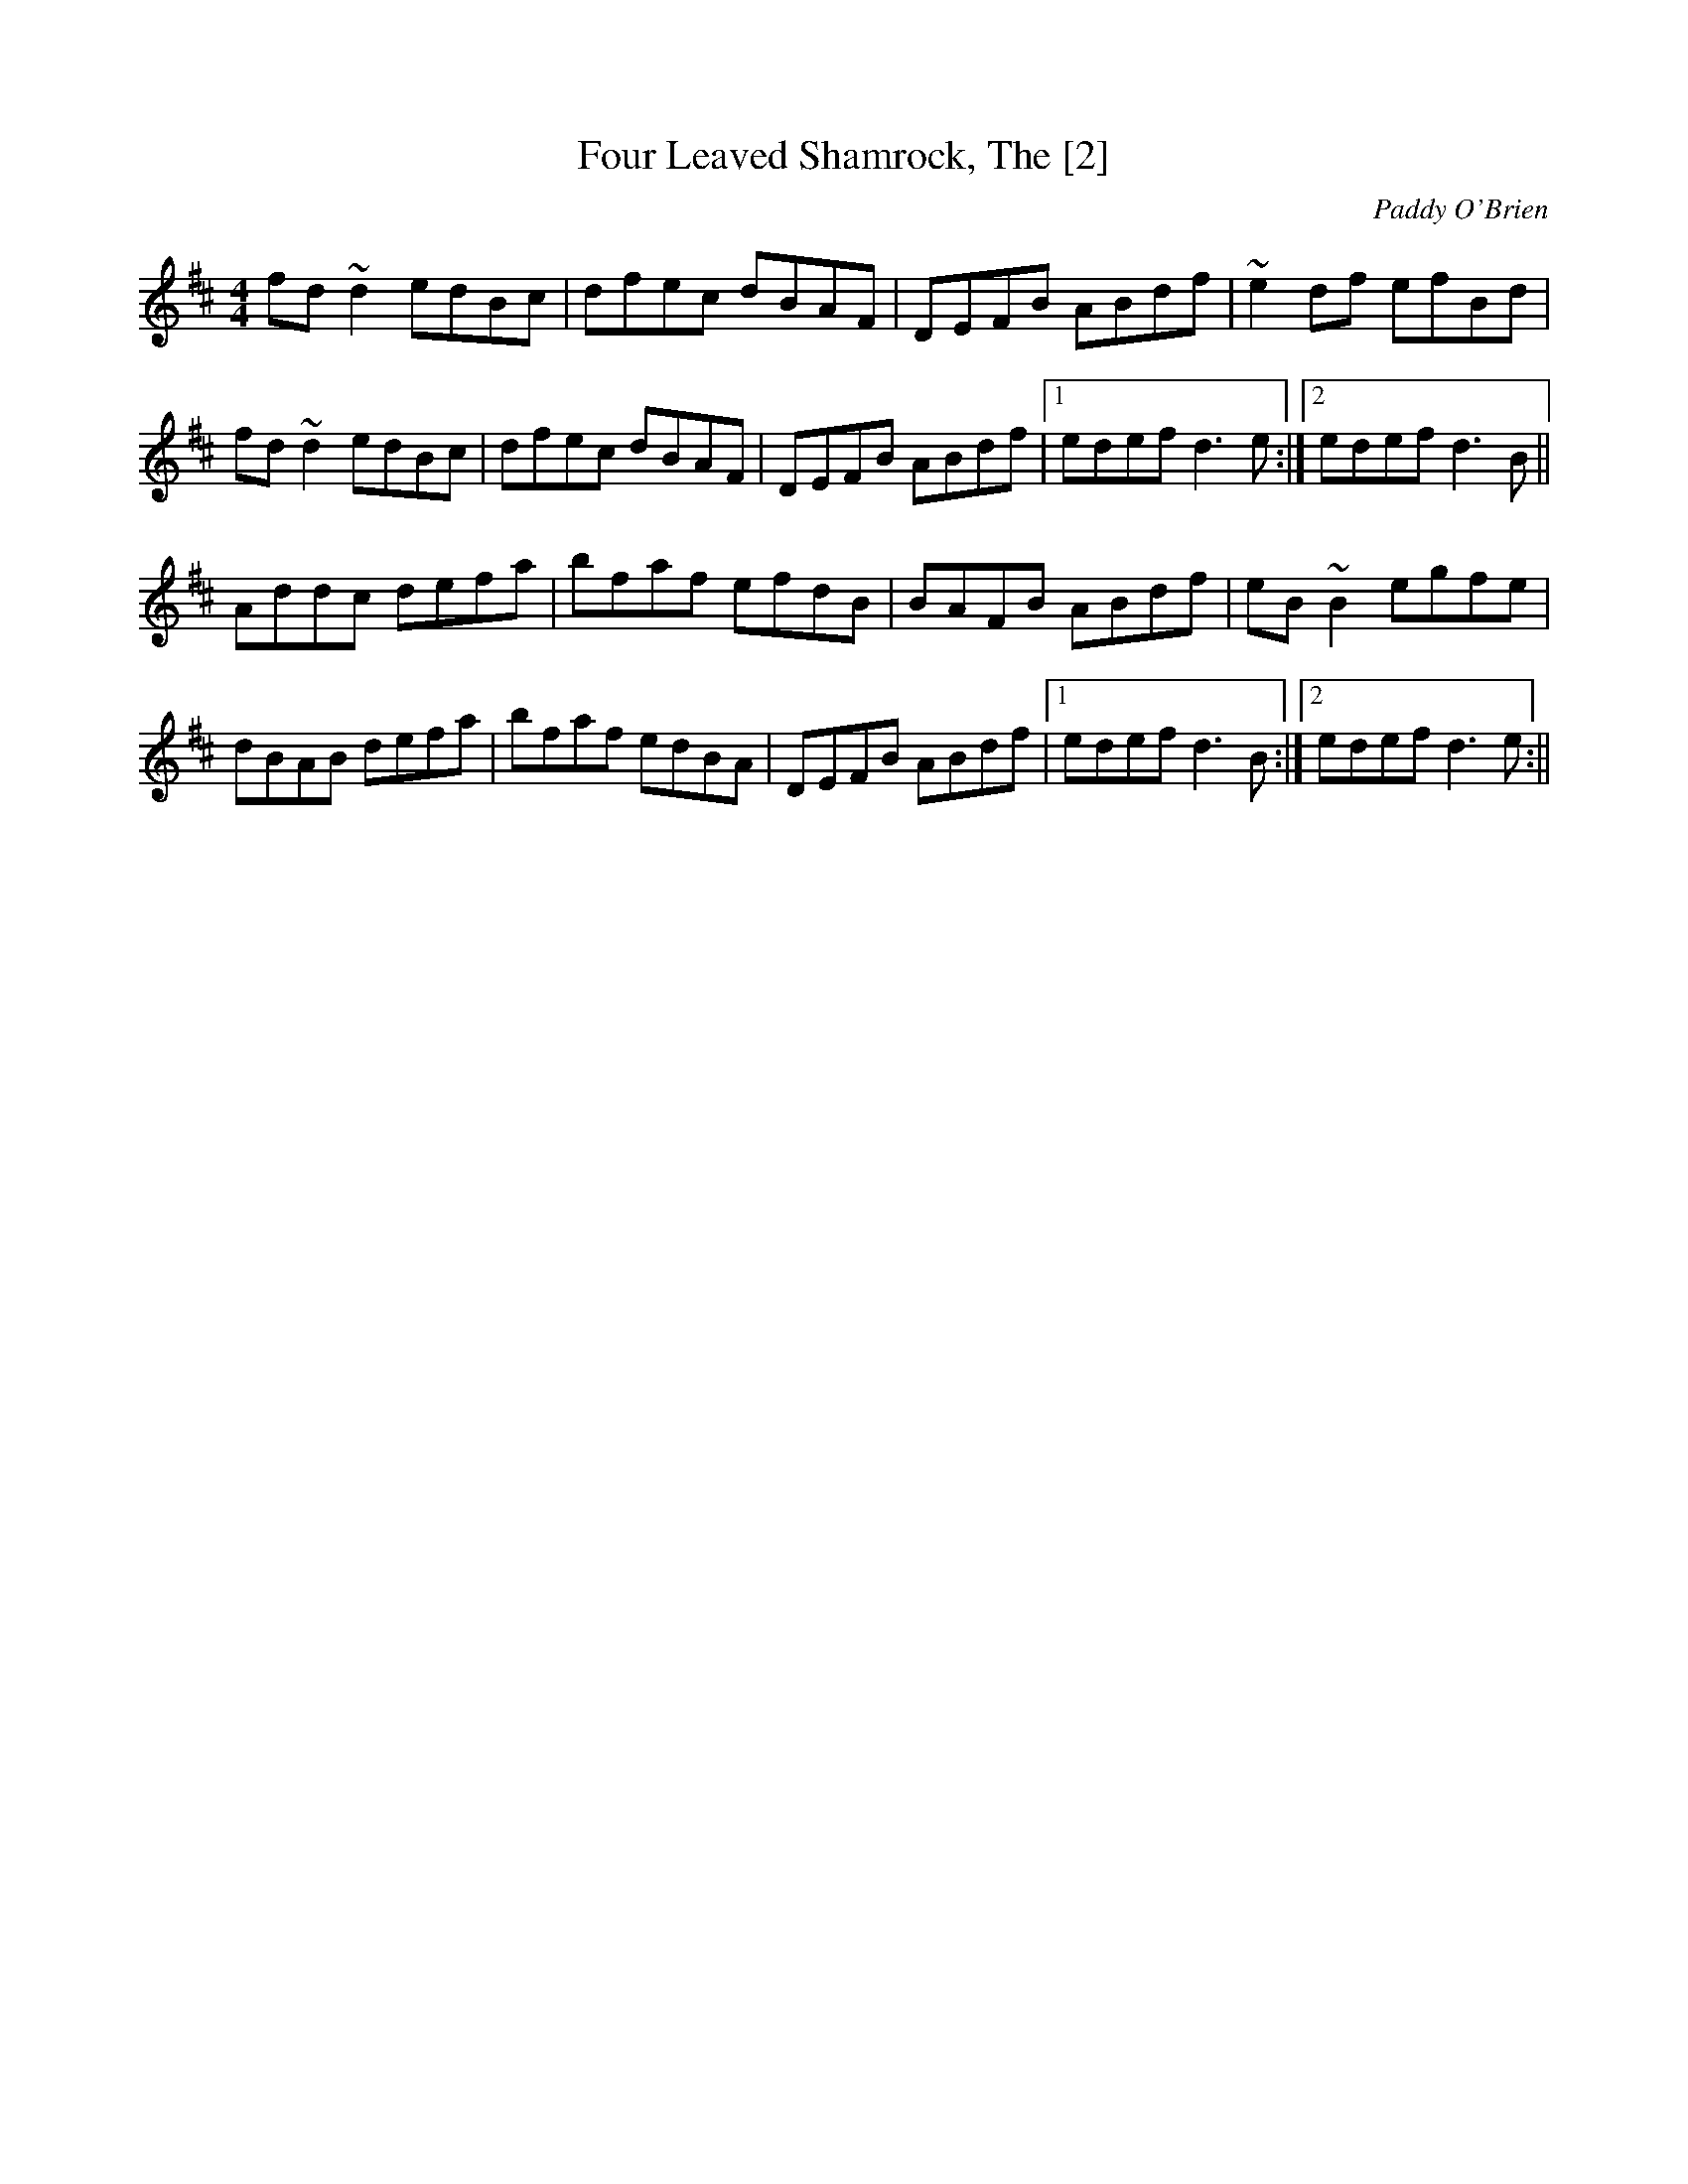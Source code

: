 X:1
T:Four Leaved Shamrock, The [2]
M:4/4
L:1/8
C:Paddy O'Brien
S:Dan Cummins and Bev Buchannan
R:reel
K:D
fd~d2 edBc|dfec dBAF|DEFB ABdf|~e2df efBd|
fd~d2 edBc|dfec dBAF|DEFB ABdf|1edef d3e:|2edef d3B||
Addc defa|bfaf efdB|BAFB ABdf|eB~B2 egfe|
dBAB defa|bfaf edBA|DEFB ABdf|1edef d3B:|2edef d3e:||
